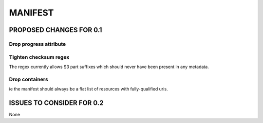 ########
MANIFEST
########

************************
PROPOSED CHANGES FOR 0.1
************************

=======================
Drop progress attribute
=======================

======================
Tighten checksum regex
======================

The regex currently allows S3 part suffixes which should never have been present in any metadata.

===============
Drop containers
===============

ie the manifest should always be a flat list of resources with fully-qualified uris.

**************************
ISSUES TO CONSIDER FOR 0.2
**************************

None
